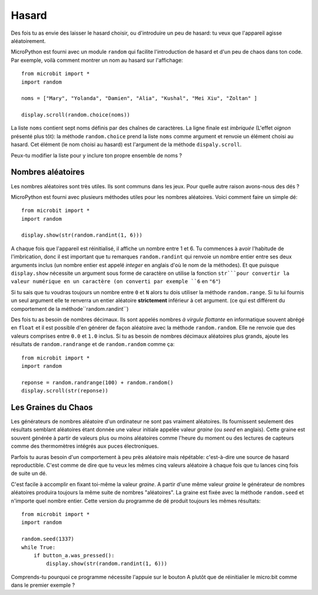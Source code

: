Hasard
------

Des fois tu as envie des laisser le hasard choisir, ou d'introduire un peu de
hasard: tu veux que l'appareil agisse aléatoirement.

MicroPython est fourni avec un module ``random`` qui facilite l'introduction de
hasard et d'un peu de chaos dans ton code. Par exemple, voilà comment montrer un
nom au hasard sur l'affichage::

    from microbit import *
    import random

    noms = ["Mary", "Yolanda", "Damien", "Alia", "Kushal", "Mei Xiu", "Zoltan" ]

    display.scroll(random.choice(noms))

La liste ``noms`` contient sept noms définis par des chaînes de caractères. La
ligne finale est *imbriquée* (L'effet *oignon* présenté plus tôt): la méthode
``random.choice`` prend la liste ``noms`` comme argument et renvoie un élément
choisi au hasard. Cet élément (le nom choisi au hasard) est l'argument de la
méthode ``dispaly.scroll``.

Peux-tu modifier la liste pour y inclure ton propre ensemble de noms ?

Nombres aléatoires
++++++++++++++++++

Les nombres aléatoires sont très utiles. Ils sont communs dans les jeux. Pour
quelle autre raison avons-nous des dés ?

MicroPython est fourni avec plusieurs méthodes utiles pour les nombres aléatoires.
Voici comment faire un simple dé::

    from microbit import *
    import random

    display.show(str(random.randint(1, 6)))

A chaque fois que l'appareil est réinitialisé, il affiche un nombre entre 1 et 6.
Tu commences à avoir l'habitude de l'imbrication, donc il est important que tu
remarques ``random.randint`` qui renvoie un nombre entier entre ses deux arguments
inclus (un nombre entier est appelé *integer* en anglais d'où le nom de la méthodes).
Et que puisque ``display.show`` nécessite un argument sous forme de caractère
on utilise la fonction ``str```pour convertir la valeur numérique en un caractère
(on converti par exemple ``6`` en ``"6"``)

Si tu sais que tu voudras toujours un nombre entre ``0`` et ``N`` alors tu dois
utiliser la méthode ``random.range``. Si tu lui fournis un seul argument elle te
renverra un entier aléatoire **strictement** inférieur à cet argument. (ce qui est
différent du comportement de la méthode``random.randint``)

Des fois tu as besoin de nombres décimaux. Ils sont appelés nombres *à virgule
flottante* en informatique souvent abrégé en ``float`` et il est possible d'en
générer de façon aléatoire avec la méthode ``random.random``. Elle ne renvoie que
des valeurs comprises entre ``0.0`` et ``1.0`` inclus. Si tu as besoin de nombres
décimaux aléatoires plus grands, ajoute les résultats de ``random.randrange`` et
de ``random.random`` comme ça::

    from microbit import *
    import random

    reponse = random.randrange(100) + random.random()
    display.scroll(str(reponse))

Les Graines du Chaos
++++++++++++++++++++

Les générateurs de nombres aléatoire d'un ordinateur ne sont pas vraiment aléatoires.
Ils fournissent seulement des résultats semblant aléatoires étant donnée une
valeur initiale appelée valeur *graine* (ou *seed* en anglais). Cette graine est
souvent générée à partir de valeurs plus ou moins aléatoires comme l'heure du
moment ou des lectures de capteurs comme des thermomètres intégrés aux puces
électroniques.

Parfois tu auras besoin d'un comportement à peu près aléatoire mais répétable:
c'est-à-dire une source de hasard reproductible. C'est comme de dire que tu veux
les mêmes cinq valeurs aléatoire à chaque fois que tu lances cinq fois de suite
un dé.

C'est facile à accomplir en fixant toi-même la valeur *graine*. A partir d'une
même valeur *graine* le générateur de nombres aléatoires produira toujours la
même suite de nombres "aléatoires". La graine est fixée avec la méthode ``random.seed``
et n'importe quel nombre entier. Cette version du programme de dé produit toujours
les mêmes résultats::

    from microbit import *
    import random

    random.seed(1337)
    while True:
        if button_a.was_pressed():
            display.show(str(random.randint(1, 6)))

Comprends-tu pourquoi ce programme nécessite l'appuie sur le bouton A plutôt que
de réinitialier le micro:bit comme dans le premier exemple ?
